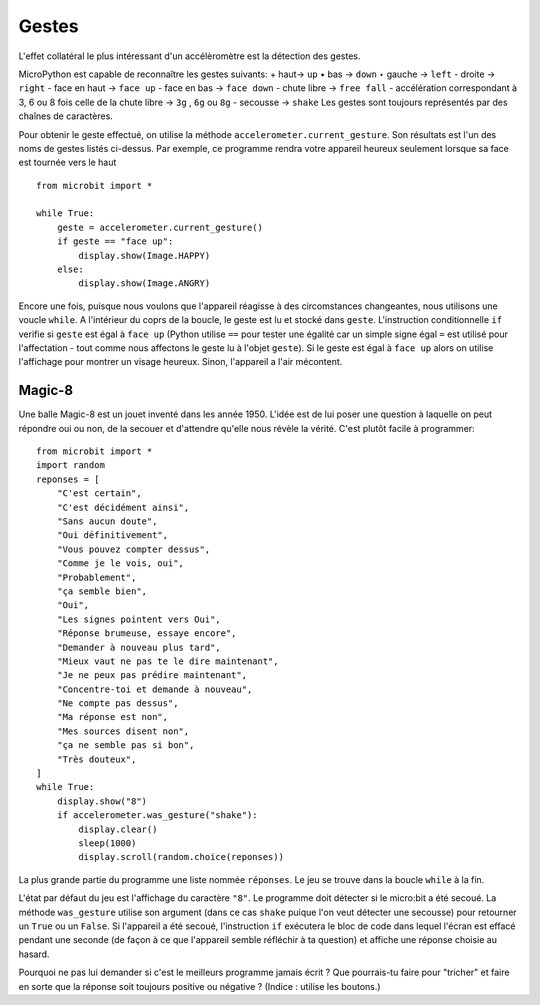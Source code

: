 Gestes
--------

L'effet collatéral le plus intéressant d'un accélèromètre est la détection des
gestes.

MicroPython est capable de reconnaître les gestes suivants:
+ haut-> ``up``
• bas -> ``down``
‣ gauche -> ``left``
- droite -> ``right``
- face en haut -> ``face up``
- face en bas -> ``face down``
- chute libre ->  ``free fall``
- accélération correspondant à 3, 6 ou 8 fois celle de la chute libre -> ``3g``
,  ``6g`` ou ``8g``
- secousse -> ``shake``
Les gestes sont toujours représentés par des chaînes de caractères.

Pour obtenir le geste effectué, on utilise la méthode ``accelerometer.current_gesture``.
Son résultats est l'un des noms de gestes listés ci-dessus. Par exemple, ce
programme rendra votre appareil heureux seulement lorsque sa face est tournée
vers le haut ::

    from microbit import *

    while True:
        geste = accelerometer.current_gesture()
        if geste == "face up":
            display.show(Image.HAPPY)
        else:
            display.show(Image.ANGRY)

Encore une fois, puisque nous voulons que l'appareil réagisse à des circomstances
changeantes, nous utilisons une voucle ``while``. A l'intérieur du coprs de la
boucle, le geste est lu et stocké dans ``geste``. L'instruction conditionnelle
``if`` verifie si ``geste`` est égal à ``face up`` (Python utilise ``==`` pour
tester une égalité car un simple signe égal ``=`` est utilisé pour l'affectation -
tout comme nous affectons le geste lu à l'objet ``geste``). Si le geste est égal
à ``face up`` alors on utilise l'affichage pour montrer un visage heureux. Sinon,
l'appareil a l'air mécontent.

Magic-8
+++++++

Une balle Magic-8 est un jouet inventé dans les année 1950. L'idée est de lui poser
une question à laquelle on peut répondre oui ou non, de la secouer et d'attendre
qu'elle nous révèle la vérité. C'est plutôt facile à programmer::

    from microbit import *
    import random
    reponses = [
        "C'est certain",
        "C'est décidément ainsi",
        "Sans aucun doute",
        "Oui définitivement",
        "Vous pouvez compter dessus",
        "Comme je le vois, oui",
        "Probablement",
        "ça semble bien",
        "Oui",
        "Les signes pointent vers Oui",
        "Réponse brumeuse, essaye encore",
        "Demander à nouveau plus tard",
        "Mieux vaut ne pas te le dire maintenant",
        "Je ne peux pas prédire maintenant",
        "Concentre-toi et demande à nouveau",
        "Ne compte pas dessus",
        "Ma réponse est non",
        "Mes sources disent non",
        "ça ne semble pas si bon",
        "Très douteux",
    ]
    while True:
        display.show("8")
        if accelerometer.was_gesture("shake"):
            display.clear()
            sleep(1000)
            display.scroll(random.choice(reponses))

La plus grande partie du programme une liste nommée ``réponses``. Le jeu se
trouve dans la boucle ``while`` à la fin.

L'état  par défaut du jeu est l'affichage du caractère ``"8"``. Le programme doit
détecter si le micro:bit a été secoué. La méthode ``was_gesture`` utilise son
argument (dans ce cas ``shake`` puique l'on veut détecter une secousse) pour
retourner un ``True`` ou un ``False``. Si l'appareil a été secoué, l'instruction
``if`` exécutera le bloc de code dans lequel l'écran est effacé pendant une seconde
(de façon à ce que l'appareil semble réfléchir à ta question) et affiche une 
réponse choisie au hasard.

Pourquoi ne pas lui demander si c'est le meilleurs programme jamais écrit ? Que
pourrais-tu faire pour "tricher" et faire en sorte que la réponse soit toujours
positive ou négative ? (Indice : utilise les boutons.)
